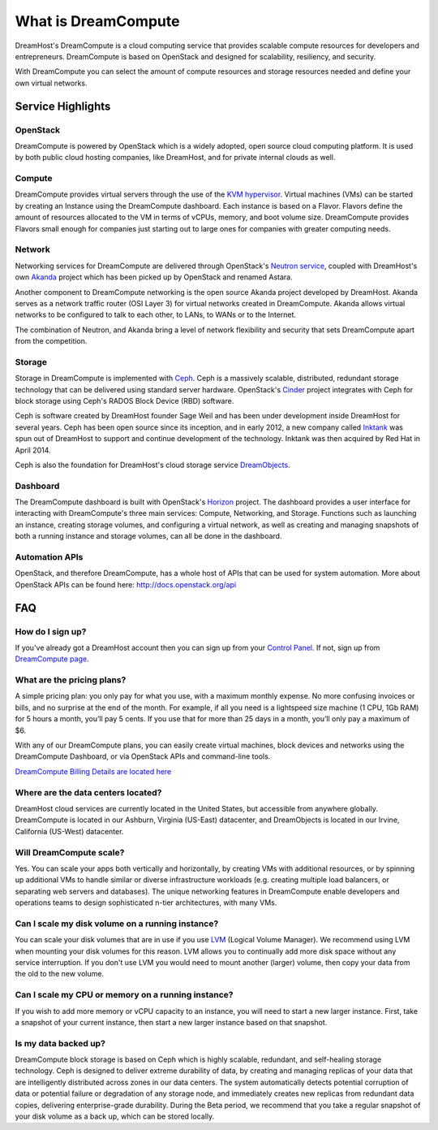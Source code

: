 ====================
What is DreamCompute
====================

DreamHost's DreamCompute is a cloud computing service that provides scalable
compute resources for developers and entrepreneurs. DreamCompute is based on
OpenStack and designed for scalability, resiliency, and security.

With DreamCompute you can select the amount of compute resources and storage
resources needed and define your own virtual networks.


Service Highlights
~~~~~~~~~~~~~~~~~~

OpenStack
---------

DreamCompute is powered by OpenStack which is a widely adopted, open source
cloud computing platform. It is used by both public cloud hosting companies,
like DreamHost, and for private internal clouds as well.

.. figure:: images/OpenStack.png
    :align: center
    :alt: OpenStack
    :figclass: align-center

Compute
-------

DreamCompute provides virtual servers through the use of the
`KVM hypervisor <http://www.linux-kvm.org/>`_. Virtual machines (VMs) can be
started by creating an Instance using the DreamCompute dashboard. Each instance
is based on a Flavor. Flavors define the amount of resources allocated to the
VM in terms of vCPUs, memory, and boot volume size. DreamCompute provides
Flavors small enough for companies just starting out to large ones for
companies with greater computing needs.

Network
-------

Networking services for DreamCompute are delivered through OpenStack's
`Neutron service <http://wiki.openstack.org/Neutron>`_, coupled with
DreamHost's own `Akanda <https://github.com/openstack/astara>`_ project which
has been picked up by OpenStack and renamed Astara.

Another component to DreamCompute networking is the open source Akanda project
developed by DreamHost. Akanda serves as a network traffic router (OSI Layer 3)
for virtual networks created in DreamCompute. Akanda allows virtual networks to
be configured to talk to each other, to LANs, to WANs or to the Internet.

The combination of Neutron, and Akanda bring a level of network flexibility
and security that sets DreamCompute apart from the competition.

Storage
-------

Storage in DreamCompute is implemented with `Ceph <http://ceph.com/>`_. Ceph
is a massively scalable, distributed, redundant storage technology that can
be delivered using standard server hardware. OpenStack's
`Cinder <http://wiki.openstack.org/Cinder>`_ project integrates with Ceph for
block storage using Ceph's RADOS Block Device (RBD) software.

Ceph is software created by DreamHost founder Sage Weil and has been under
development inside DreamHost for several years. Ceph has been open source
since its inception, and in early 2012, a new company called `Inktank
<http://www.inktank.com/>`_ was spun out of DreamHost to support and continue
development of the technology. Inktank was then acquired by Red Hat in April
2014.

Ceph is also the foundation for DreamHost's cloud storage service
`DreamObjects`_.

Dashboard
---------

The DreamCompute dashboard is built with OpenStack's
`Horizon <http://wiki.openstack.org/Horizon>`_ project. The dashboard provides a
user interface for interacting with DreamCompute's three main services:
Compute, Networking, and Storage.  Functions such as launching an instance,
creating storage volumes, and configuring a virtual network, as well as
creating and managing snapshots of both a running instance and storage volumes,
can all be done in the dashboard.

Automation APIs
---------------

OpenStack, and therefore DreamCompute, has a whole host of APIs that can be
used for system automation. More about OpenStack APIs can be found here:
http://docs.openstack.org/api

FAQ
~~~

How do I sign up?
-----------------

If you've already got a DreamHost account then you can sign up from your
`Control Panel <http://panel.dreamhost.com/dreamcompute>`_. If not, sign up
from `DreamCompute page <http://www.dreamhost.com/cloud/dreamcompute>`_.

What are the pricing plans?
---------------------------

A simple pricing plan: you only pay for what you use, with a maximum monthly
expense. No more confusing invoices or bills, and no surprise at the end of
the month. For example, if all you need is a lightspeed size machine (1 CPU,
1Gb RAM) for 5 hours a month, you’ll pay 5 cents. If you use that for more
than 25 days in a month, you’ll only pay a maximum of $6.

With any of our DreamCompute plans, you can easily create virtual machines,
block devices and networks using the DreamCompute Dashboard, or via OpenStack
APIs and command-line tools.

`DreamCompute Billing Details are located here`_

Where are the data centers located?
-----------------------------------

DreamHost cloud services are currently located in the United States, but
accessible from anywhere globally.  DreamCompute is located in our
Ashburn, Virginia (US-East) datacenter, and DreamObjects is located in our
Irvine, California (US-West) datacenter.

Will DreamCompute scale?
------------------------

Yes. You can scale your apps both vertically and horizontally, by creating VMs
with additional resources, or by spinning up additional VMs to handle similar
or diverse infrastructure workloads (e.g. creating multiple load balancers, or
separating web servers and databases). The unique networking features in
DreamCompute enable developers and operations teams to design sophisticated
n-tier architectures, with many VMs.

Can I scale my disk volume on a running instance?
-------------------------------------------------

You can scale your disk volumes that are in use if you use
`LVM <http://tldp.org/HOWTO/LVM-HOWTO/>`_ (Logical Volume Manager). We recommend
using LVM when mounting your disk volumes for this reason. LVM allows you to
continually add more disk space without any service interruption.  If you don't
use LVM you would need to mount another (larger) volume, then copy your data
from the old to the new volume.

Can I scale my CPU or memory on a running instance?
---------------------------------------------------

If you wish to add more memory or vCPU capacity to an instance, you will need
to start a new larger instance.  First, take a snapshot of your current
instance, then start a new larger instance based on that snapshot.

Is my data backed up?
---------------------

DreamCompute block storage is based on Ceph which is highly scalable,
redundant, and self-healing storage technology. Ceph is designed to deliver
extreme durability of data, by creating and managing replicas of your data that
are intelligently distributed across zones in our data centers. The system
automatically detects potential corruption of data or potential failure or
degradation of any storage node, and immediately creates new replicas from
redundant data copies, delivering enterprise-grade durability. During the Beta
period, we recommend that you take a regular snapshot of your disk volume as a
back up, which can be stored locally.

.. _DreamObjects: https://dreamhost.com/cloud/storage

.. _DreamCompute Billing Details are located here: 217744568

.. meta::
    :labels: nova glance keystone akanda neutron network dashboard
             horizon quota billing

